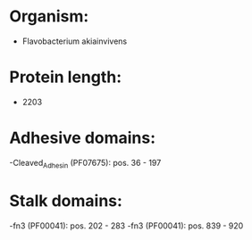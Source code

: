 * Organism:
- Flavobacterium akiainvivens
* Protein length:
- 2203
* Adhesive domains:
-Cleaved_Adhesin (PF07675): pos. 36 - 197
* Stalk domains:
-fn3 (PF00041): pos. 202 - 283
-fn3 (PF00041): pos. 839 - 920

